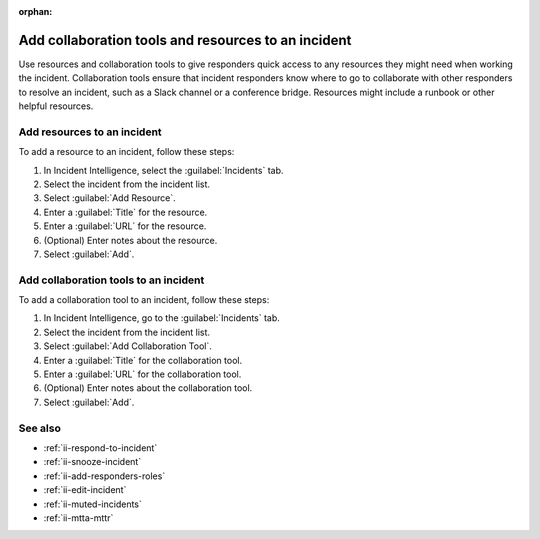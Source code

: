 :orphan:

.. _ii-add-incident-tools-resources:

Add collaboration tools and resources to an incident
*********************************************************

.. meta::
   :description: Steps to add tools and resources to an incident in Incident Intelligence in Splunk Observability Cloud.

Use resources and collaboration tools to give responders quick access to any resources they might need when working the incident. Collaboration tools ensure that incident responders know where to go to collaborate with other responders to resolve an incident, such as a Slack channel or a conference bridge. Resources might include a runbook or other helpful resources. 

.. _add-resources:

Add resources to an incident
==========================================

To add a resource to an incident, follow these steps:

#. In Incident Intelligence, select the :guilabel:`Incidents` tab. 
#. Select the incident from the incident list.
#. Select :guilabel:`Add Resource`.
#. Enter a :guilabel:`Title` for the resource.
#. Enter a :guilabel:`URL` for the resource.
#. (Optional) Enter notes about the resource.
#. Select :guilabel:`Add`. 

.. _add-collaboration-tool:

Add collaboration tools to an incident
==========================================

To add a collaboration tool to an incident, follow these steps:

#. In Incident Intelligence, go to the :guilabel:`Incidents` tab. 
#. Select the incident from the incident list.
#. Select :guilabel:`Add Collaboration Tool`.
#. Enter a :guilabel:`Title` for the collaboration tool.
#. Enter a :guilabel:`URL` for the collaboration tool.
#. (Optional) Enter notes about the collaboration tool.
#. Select :guilabel:`Add`. 

See also
============

* :ref:`ii-respond-to-incident`
* :ref:`ii-snooze-incident`
* :ref:`ii-add-responders-roles`
* :ref:`ii-edit-incident`
* :ref:`ii-muted-incidents`
* :ref:`ii-mtta-mttr`